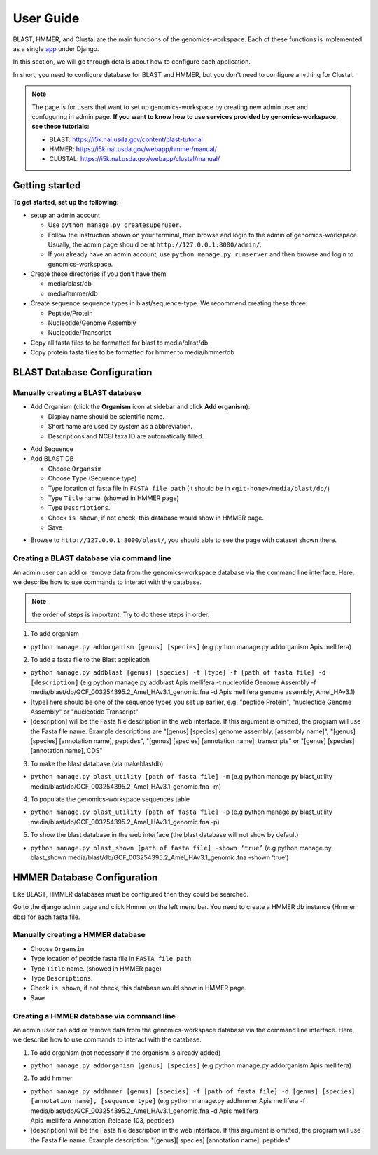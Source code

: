 User Guide
==========

BLAST, HMMER, and Clustal are the main functions of the genomics-workspace. Each of these functions is implemented as a single `app
<https://docs.djangoproject.com/en/1.8/ref/applications/#s-projects-and-applications>`_ under Django.

In this section, we will go through details about how to configure each application.

In short, you need to configure database for BLAST and HMMER, but you don't need to configure anything for Clustal.

.. note:: The page is for users that want to set up genomics-workspace by creating new admin user and confuguring in admin page. **If you want to know how to use services provided by genomics-workspace, see these tutorials:**

   * BLAST: https://i5k.nal.usda.gov/content/blast-tutorial
   * HMMER: https://i5k.nal.usda.gov/webapp/hmmer/manual/
   * CLUSTAL: https://i5k.nal.usda.gov/webapp/clustal/manual/


Getting started
---------------
**To get started, set up the following:**

* setup an admin account

  * Use ``python manage.py createsuperuser``.
  * Follow the instruction shown on your terminal, then browse and login to the admin of genomics-workspace. Usually, the admin page should be at ``http://127.0.0.1:8000/admin/``.
  * If you already have an admin account, use ``python manage.py runserver`` and then browse and login to genomics-workspace.

* Create these directories if you don’t have them

  * media/blast/db
  * media/hmmer/db

* Create sequence sequence types in blast/sequence-type. We recommend creating these three:

  * Peptide/Protein
  * Nucleotide/Genome Assembly
  * Nucleotide/Transcript

* Copy all fasta files to be formatted for blast to media/blast/db

* Copy protein fasta files to be formatted for hmmer to media/hmmer/db

BLAST Database Configuration
----------------------------

Manually creating a BLAST database
^^^^^^^^^^^^^^^^^^^^^^^^^^^^^^^^^^
* Add Organism (click the **Organism** icon at sidebar and click **Add organism**):

  * Display name should be scientific name.
  * Short name are used by system as a abbreviation.
  * Descriptions and NCBI taxa ID are automatically filled.

.. image:: img/add_organism.png
   :alt: Add organism example

* Add Sequence
* Add BLAST DB

  * Choose ``Organsim``
  * Choose ``Type`` (Sequence type)
  * Type location of fasta file in ``FASTA file path`` (It should be in ``<git-home>/media/blast/db/``)
  * Type ``Title`` name. (showed in HMMER page)
  * Type ``Descriptions``.
  * Check ``is shown``, if not check, this database would show in HMMER page.
  * Save

.. image:: img/add_blastdb.png
   :alt: Add BLAST database example

* Browse to ``http://127.0.0.1:8000/blast/``, you should able to see the page with dataset shown there.

Creating a BLAST database via command line
^^^^^^^^^^^^^^^^^^^^^^^^^^^^^^^^^^^^^^^^^^
An admin user can add or remove data from the genomics-workspace database via the command line interface. Here, we describe how to use commands to interact with the database.

.. Note:: the order of steps is important. Try to do these steps in order.  

1. To add organism

* ``python manage.py addorganism [genus] [species]`` (e.g python manage.py addorganism Apis mellifera)

2. To add a fasta file to the Blast application

*	``python manage.py addblast [genus] [species] -t [type] -f [path of fasta file] -d  [description]`` (e.g python manage.py addblast Apis mellifera -t nucleotide Genome Assembly -f media/blast/db/GCF_003254395.2_Amel_HAv3.1_genomic.fna -d Apis mellifera genome assembly, Amel_HAv3.1)
*	[type] here should be one of the sequence types you set up earlier, e.g. "peptide Protein", "nucleotide Genome Assembly" or "nucleotide Transcript"
*	[description] will be the Fasta file description in the web interface. If this argument is omitted, the program will use the Fasta file name. Example descriptions are "[genus] [species] genome assembly, [assembly name]", "[genus] [species] [annotation name], peptides", "[genus] [species] [annotation name], transcripts" or "[genus] [species] [annotation name], CDS"

3.	To make the blast database (via makeblastdb)

*	``python manage.py blast_utility [path of fasta file] -m`` (e.g python manage.py blast_utility media/blast/db/GCF_003254395.2_Amel_HAv3.1_genomic.fna -m)

4.	To populate the genomics-workspace sequences table

* ``python manage.py blast_utility [path of fasta file] -p`` (e.g python manage.py blast_utility media/blast/db/GCF_003254395.2_Amel_HAv3.1_genomic.fna -p)

5. To show the blast database in the web interface (the blast database will not show by default)

* ``python manage.py blast_shown [path of fasta file] -shown ‘true’`` (e.g python manage.py blast_shown media/blast/db/GCF_003254395.2_Amel_HAv3.1_genomic.fna -shown ‘true’)



HMMER Database Configuration
----------------------------
Like BLAST, HMMER databases must be configured then they could be searched.

Go to the django admin page and click Hmmer on the left menu bar. You need to create a HMMER db instance (Hmmer dbs) for each fasta file.

Manually creating a HMMER database
^^^^^^^^^^^^^^^^^^^^^^^^^^^^^^^^^^
* Choose ``Organsim``
* Type location of peptide fasta file in ``FASTA file path``
* Type ``Title`` name. (showed in HMMER page)
* Type ``Descriptions``.
* Check ``is shown``, if not check, this database would show in HMMER page.
* Save

.. image:: img/hmmer_add.png
   :alt: Add HMMER database example

Creating a HMMER database via command line
^^^^^^^^^^^^^^^^^^^^^^^^^^^^^^^^^^^^^^^^^^
An admin user can add or remove data from the genomics-workspace database via the command line interface. Here, we describe how to use commands to interact with the database.

1.	To add organism (not necessary if the organism is already added)

* ``python manage.py addorganism [genus] [species]`` (e.g python manage.py addorganism Apis mellifera)

2.	To add hmmer

* ``python manage.py addhmmer [genus] [species] -f [path of fasta file] -d [genus] [species] [annotation name], [sequence type]`` (e.g python manage.py addhmmer Apis mellifera -f  media/blast/db/GCF_003254395.2_Amel_HAv3.1_genomic.fna -d Apis mellifera Apis_mellifera_Annotation_Release_103, peptides)
* [description] will be the Fasta file description in the web interface. If this argument is omitted, the program will use the Fasta file name. Example description: "[genus][ species] [annotation name], peptides"
